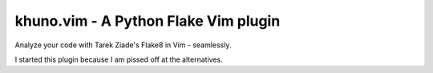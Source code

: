 khuno.vim - A Python Flake Vim plugin
=====================================
Analyze your code with Tarek Ziade's Flake8 in Vim - seamlessly.

I started this plugin because I am pissed off at the alternatives.
